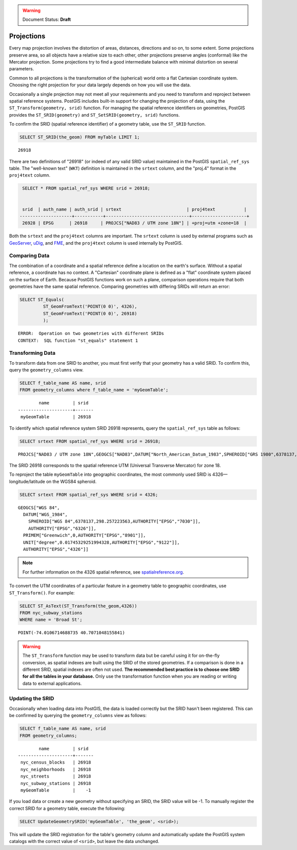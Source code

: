 .. _dataadmin.pgBasics.projection:

.. warning:: Document Status: **Draft**

Projections
===========


Every map projection involves the distortion of areas, distances, directions and so on, to some extent. Some projections preserve area, so all objects have a relative size to each other, other projections preserve angles (conformal) like the Mercator projection. Some projections try to find a good intermediate balance with minimal distortion on several parameters. 

Common to all projections is the transformation of the (spherical) world onto a flat Cartesian coordinate system. Choosing the right projection for your data largely depends on how you will use the data.

Occasionally a single projection may not meet all your requirements and you need to transform and reproject between spatial reference systems. PostGIS includes built-in support for changing the projection of data, using the ``ST_Transform(geometry, srid)`` function. For managing the spatial reference identifiers on geometries, PostGIS provides the ``ST_SRID(geometry)`` and ``ST_SetSRID(geometry, srid)`` functions.

To confirm the SRID (spatial reference identifier) of a geometry table, use the ``ST_SRID`` function.

.. code-block:: sql

   SELECT ST_SRID(the_geom) FROM myTable LIMIT 1;
  
::

  26918
  
There are two definitions of "26918" (or indeed of any valid SRID value) maintained in the PostGIS ``spatial_ref_sys`` table. The "well-known text" (``WKT``) definition is maintained in the ``srtext`` column, and the "proj.4" format in the ``proj4text`` column.

.. code-block:: sql

   SELECT * FROM spatial_ref_sys WHERE srid = 26918;

   
   srid  | auth_name | auth_srid | srtext                         | proj4text           |
  --------------------+-----------+--------------------------------+---------------------+
   26928 | EPSG      | 26918     | PROJCS["NAD83 / UTM zone 18N"] | +proj=utm +zone=18  |

  
Both the ``srtext`` and the ``proj4text`` columns are important. The ``srtext`` column is used by external programs such as `GeoServer <../../../geoserver>`_, `uDig <http://udig.refractions.net>`_,  and `FME <http://www.safe.com/>`_, and the ``proj4text`` column is used internally by PostGIS.

Comparing Data
--------------

The combination of a coordinate and a spatial reference define a location on the earth's surface. Without a spatial reference, a coordinate has no context. A "Cartesian" coordinate plane is defined as a "flat" coordinate system placed on the surface of Earth. Because PostGIS functions work on such a plane, comparison operations require that both geometries have the same spatial reference. Comparing geometries with differing SRIDs will return an error:

.. code-block:: sql

  SELECT ST_Equals(
           ST_GeomFromText('POINT(0 0)', 4326),
           ST_GeomFromText('POINT(0 0)', 26918)
           );

::

  ERROR:  Operation on two geometries with different SRIDs
  CONTEXT:  SQL function "st_equals" statement 1
  


Transforming Data
-----------------

To transform data from one SRID to another, you must first verify that your geometry has a valid SRID. To confirm this, query the ``geometry_columns`` view.

.. code-block:: sql

  SELECT f_table_name AS name, srid 
  FROM geometry_columns where f_table_name = 'myGeomTable';
  
::

          name         | srid  
  ---------------------+-------
   myGeomTable         | 26918


To identify which spatial reference system SRID 26918 represents, query the ``spatial_ref_sys`` table as follows:

.. code-block:: sql

  SELECT srtext FROM spatial_ref_sys WHERE srid = 26918;
  
::

 PROJCS["NAD83 / UTM zone 18N",GEOGCS["NAD83",DATUM["North_American_Datum_1983",SPHEROID["GRS 1980",6378137,298.257222101,AUTHORITY["EPSG","7019"]],TOWGS84[0,0,0,0,0,0,0],AUTHORITY["EPSG","6269"]],PRIMEM["Greenwich",0,AUTHORITY["EPSG","8901"]],UNIT["degree",0.0174532925199433,AUTHORITY["EPSG","9122"]],AUTHORITY["EPSG","4269"]],UNIT["metre",1,AUTHORITY["EPSG","9001"]],PROJECTION["Transverse_Mercator"],PARAMETER["latitude_of_origin",0],PARAMETER["central_meridian",-75],PARAMETER["scale_factor",0.9996],PARAMETER["false_easting",500000],PARAMETER["false_northing",0],AUTHORITY["EPSG","26918"],AXIS["Easting",EAST],AXIS["Northing",NORTH]]


The SRID 26918 corresponds to the spatial reference UTM (Universal Transverse Mercator) for zone 18. 

To reproject the table ``myGeomTable`` into geographic coordinates, the most commonly used SRID is 4326—longitude/latitude on the WGS84 spheroid. 


.. code-block:: sql

  SELECT srtext FROM spatial_ref_sys WHERE srid = 4326;
  
::

  GEOGCS["WGS 84",
    DATUM["WGS_1984",
      SPHEROID["WGS 84",6378137,298.257223563,AUTHORITY["EPSG","7030"]],
      AUTHORITY["EPSG","6326"]],
    PRIMEM["Greenwich",0,AUTHORITY["EPSG","8901"]],
    UNIT["degree",0.01745329251994328,AUTHORITY["EPSG","9122"]],
    AUTHORITY["EPSG","4326"]]


.. note:: For further information on the 4326 spatial reference, see `spatialreference.org <http://spatialreference.org/ref/epsg/4326/>`_.


To convert the UTM coordinates of a particular feature in a geometry table to geographic coordinates, use ``ST_Transform()``. For example:


.. code-block:: sql

  SELECT ST_AsText(ST_Transform(the_geom,4326)) 
  FROM nyc_subway_stations 
  WHERE name = 'Broad St';
  
::

  POINT(-74.0106714688735 40.7071048155841)

.. warning:: The ``ST_Transform`` function may be used to transform data but be careful using it for on-the-fly conversion, as spatial indexes are built using the SRID of the stored geometries. If a comparison is done in a different SRID, spatial indexes are often not used. **The recommended best practice is to choose one SRID for all the tables in your database.** Only use the transformation function when you are reading or writing data to external applications.

  
Updating the SRID
-----------------

Occasionally when loading data into PostGIS, the data is loaded correctly but the SRID hasn't been registered. This can be confirmed by querying the ``geometry_columns`` view as follows:

.. code-block:: sql

  SELECT f_table_name AS name, srid 
  FROM geometry_columns;
  
::

          name         | srid  
  ---------------------+-------
   nyc_census_blocks   | 26918
   nyc_neighborhoods   | 26918
   nyc_streets         | 26918
   nyc_subway_stations | 26918
   myGeomTable         |    -1

If you load data or create a new geometry without specifying an SRID, the SRID value will be -1. To manually register the correct SRID for a geometry table, execute the following:

.. code-block:: sql

  SELECT UpdateGeometrySRID('myGeomTable', 'the_geom', <srid>);

This will update the SRID registration for the table's geometry column and automatically update the PostGIS system catalogs with the correct value of ``<srid>``, but leave the data unchanged.
